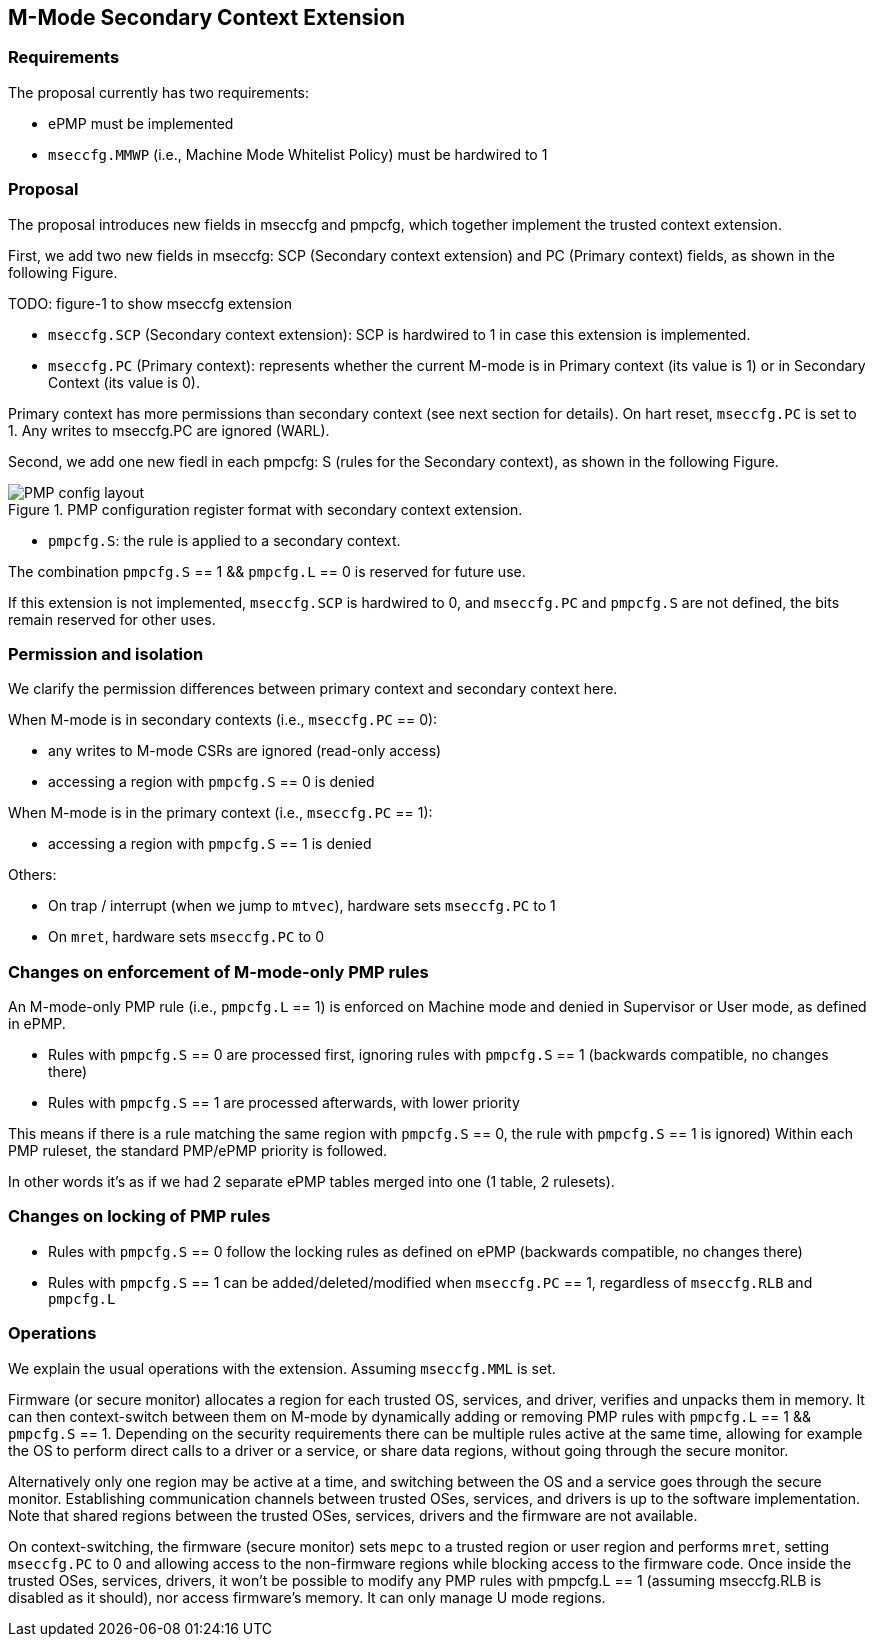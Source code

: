 [[M_Mode_Trusted_Context]]

== M-Mode Secondary Context Extension

=== Requirements

The proposal currently has two requirements:

- ePMP must be implemented
- `mseccfg.MMWP` (i.e., Machine Mode Whitelist Policy) must be hardwired to 1

=== Proposal

The proposal introduces new fields in mseccfg and pmpcfg, which together implement the trusted context extension.

First, we add two new fields in mseccfg: SCP (Secondary context extension) and PC (Primary context) fields, as shown in the following Figure.

TODO: figure-1 to show mseccfg extension

- `mseccfg.SCP` (Secondary context extension): SCP is hardwired to 1 in case this extension is implemented.

- `mseccfg.PC` (Primary context): represents whether the current M-mode is in Primary context (its value is 1) or in Secondary Context (its value is 0).

Primary context has more permissions than secondary context (see next section for details).
On hart reset, `mseccfg.PC` is set to 1.
Any writes to mseccfg.PC are ignored (WARL).


Second, we add one new fiedl in each pmpcfg: S (rules for the Secondary context), as shown in the following Figure.

image::PMP_config_layout.png[title="PMP configuration register format with secondary context extension."]

- `pmpcfg.S`: the rule is applied to a secondary context.


The combination `pmpcfg.S` == 1 && `pmpcfg.L` == 0 is reserved for future use.

If this extension is not implemented, `mseccfg.SCP` is hardwired to 0, and `mseccfg.PC` and `pmpcfg.S` are not defined, the bits remain reserved for other uses.

=== Permission and isolation

We clarify the permission differences between primary context and secondary context here.

When M-mode is in secondary contexts (i.e., `mseccfg.PC` == 0):

- any writes to M-mode CSRs are ignored (read-only access)
- accessing a region with `pmpcfg.S` == 0 is denied


When M-mode is in the primary context (i.e., `mseccfg.PC` == 1):

- accessing a region with `pmpcfg.S` == 1 is denied


Others:

- On trap / interrupt (when we jump to `mtvec`), hardware sets `mseccfg.PC` to 1
- On `mret`, hardware sets `mseccfg.PC` to 0

=== Changes on enforcement of M-mode-only PMP rules

An M-mode-only PMP rule (i.e., `pmpcfg.L` == 1) is enforced on Machine mode and denied in Supervisor or User mode, as defined in ePMP.

- Rules with `pmpcfg.S` == 0 are processed first, ignoring rules with `pmpcfg.S` == 1 (backwards compatible, no changes there)
- Rules with `pmpcfg.S` == 1 are processed afterwards, with lower priority

This means if there is a rule matching the same region with `pmpcfg.S` == 0, the rule with `pmpcfg.S` == 1 is ignored)
Within each PMP ruleset, the standard PMP/ePMP priority is followed.

In other words it’s as if we had 2 separate ePMP tables merged into one (1 table, 2 rulesets).

=== Changes on locking of PMP rules

- Rules with `pmpcfg.S` == 0 follow the locking rules as defined on ePMP (backwards compatible, no changes there)
- Rules with `pmpcfg.S` == 1 can be added/deleted/modified when `mseccfg.PC` == 1, regardless of `mseccfg.RLB` and `pmpcfg.L`

=== Operations

We explain the usual operations with the extension.
Assuming `mseccfg.MML` is set.

Firmware (or secure monitor) allocates a region for each trusted OS, services, and driver, verifies and unpacks them in memory.
It can then context-switch between them on M-mode by dynamically adding or removing PMP rules with `pmpcfg.L` == 1 && `pmpcfg.S` == 1.
Depending on the security requirements there can be multiple rules active at the same time, allowing for example the OS to perform direct calls to a driver or a service, or share data regions, without going through the secure monitor.

Alternatively only one region may be active at a time, and switching between the OS and a service goes through the secure monitor.
Establishing communication channels between trusted OSes, services, and drivers is up to the software implementation.
Note that shared regions between the trusted OSes, services, drivers and the firmware are not available.

On context-switching, the firmware (secure monitor) sets `mepc` to a trusted region or user region and performs `mret`, setting `mseccfg.PC` to 0 and allowing access to the non-firmware regions while blocking access to the firmware code.
Once inside the trusted OSes, services, drivers, it won’t be possible to modify any PMP rules with pmpcfg.L == 1 (assuming mseccfg.RLB is disabled as it should), nor access firmware’s memory.
It can only manage U mode regions.
